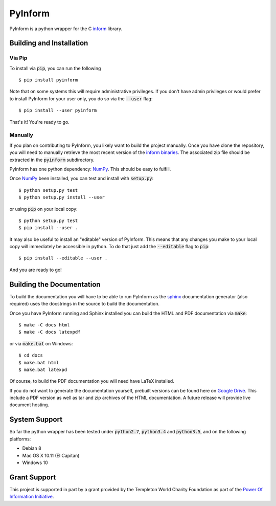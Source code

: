 ========
PyInform
========

PyInform is a python wrapper for the C `inform <https://github.com/elife-asu/inform>`_ library.

-------------------------
Building and Installation
-------------------------

Via Pip
^^^^^^^

To install via :code:`pip`, you can run the following ::

    $ pip install pyinform
    
Note that on some systems this will require administrative privileges. If you don't have admin privileges or would prefer to install PyInform for your user only, you do so via the :code:`--user` flag: ::

    $ pip install --user pyinform

That's it! You're ready to go.

Manually
^^^^^^^^

If you plan on contributing to PyInform, you likely want to build the project manually. Once you have clone the repository, you will need to manually retrieve the most recent version of the `inform binaries <https://github.com/ELIFE-ASU/Inform/releases/download/v0.0.5/inform-0.0.5_mixed.zip>`_. The associated zip file should be extracted in the :code:`pyinform` subdirectory.

PyInform has one python dependency: `NumPy <http://www.numpy.org>`_. This should be easy to fulfill.

Once `NumPy <http://www.numpy.org>`_ been installed, you can test and install with :code:`setup.py`::

    $ python setup.py test
    $ python setup.py install --user

or using :code:`pip` on your local copy: ::

    $ python setup.py test
    $ pip install --user .

It may also be useful to install an "editable" version of PyInform. This means that any changes you make to your local copy will immediately be accessible in python. To do that just add the :code:`--editable` flag to :code:`pip`::

    $ pip install --editable --user .

And you are ready to go!

--------------------------
Building the Documentation
--------------------------

To build the documentation you will have to be able to run PyInform as the `sphinx <http://www.sphinx-doc.org/en/stable/>`_ documentation generator (also required) uses the docstrings in the source to build the documentation.

Once you have PyInform running and Sphinx installed you can build the HTML and PDF documentation via :code:`make`::

    $ make -C docs html
    $ make -C docs latexpdf
    
or via :code:`make.bat` on Windows::

    $ cd docs
    $ make.bat html
    $ make.bat latexpd

Of course, to build the PDF documentation you will need have LaTeX installed.

If you do not want to generate the documentation yourself, prebuilt versions can be found here on `Google Drive <https://drive.google.com/drive/folders/0B-5LCFtdUcbFa1FZRnRnSVNRZDA?usp=sharing>`_. This include a PDF version as well as tar and zip archives of the HTML documentation. A future release will provide live document hosting.

--------------
System Support
--------------

So far the python wrapper has been tested under :code:`python2.7`, :code:`python3.4` and :code:`python3.5`, and on the following platforms:

* Debian 8
* Mac OS X 10.11 (El Capitan)
* Windows 10

-------------
Grant Support
-------------
This project is supported in part by a grant provided by the Templeton World Charity Foundation as part of the `Power Of Information Initiative <http://www.templetonworldcharity.org/what-we-fund/themes-of-interest/power-of-information>`_.
